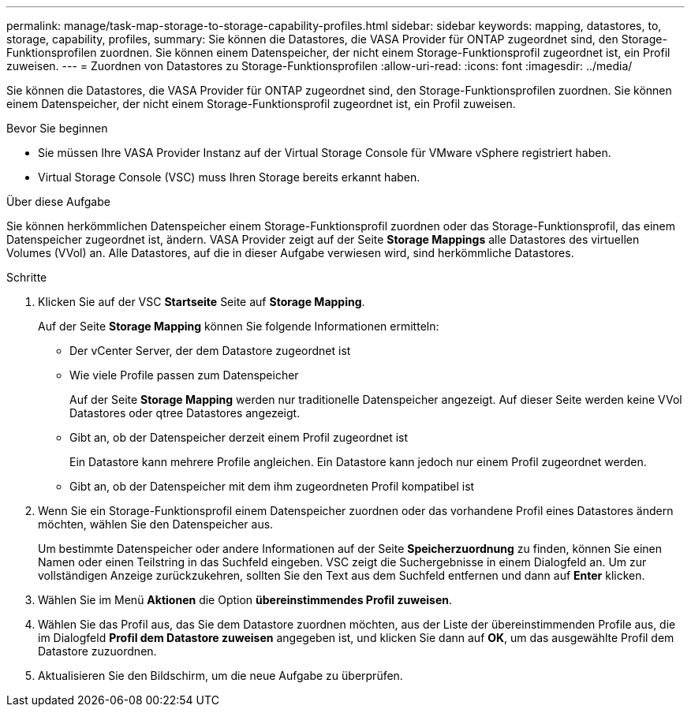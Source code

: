 ---
permalink: manage/task-map-storage-to-storage-capability-profiles.html 
sidebar: sidebar 
keywords: mapping, datastores, to, storage, capability, profiles, 
summary: Sie können die Datastores, die VASA Provider für ONTAP zugeordnet sind, den Storage-Funktionsprofilen zuordnen. Sie können einem Datenspeicher, der nicht einem Storage-Funktionsprofil zugeordnet ist, ein Profil zuweisen. 
---
= Zuordnen von Datastores zu Storage-Funktionsprofilen
:allow-uri-read: 
:icons: font
:imagesdir: ../media/


[role="lead"]
Sie können die Datastores, die VASA Provider für ONTAP zugeordnet sind, den Storage-Funktionsprofilen zuordnen. Sie können einem Datenspeicher, der nicht einem Storage-Funktionsprofil zugeordnet ist, ein Profil zuweisen.

.Bevor Sie beginnen
* Sie müssen Ihre VASA Provider Instanz auf der Virtual Storage Console für VMware vSphere registriert haben.
* Virtual Storage Console (VSC) muss Ihren Storage bereits erkannt haben.


.Über diese Aufgabe
Sie können herkömmlichen Datenspeicher einem Storage-Funktionsprofil zuordnen oder das Storage-Funktionsprofil, das einem Datenspeicher zugeordnet ist, ändern. VASA Provider zeigt auf der Seite *Storage Mappings* alle Datastores des virtuellen Volumes (VVol) an. Alle Datastores, auf die in dieser Aufgabe verwiesen wird, sind herkömmliche Datastores.

.Schritte
. Klicken Sie auf der VSC *Startseite* Seite auf *Storage Mapping*.
+
Auf der Seite *Storage Mapping* können Sie folgende Informationen ermitteln:

+
** Der vCenter Server, der dem Datastore zugeordnet ist
** Wie viele Profile passen zum Datenspeicher
+
Auf der Seite *Storage Mapping* werden nur traditionelle Datenspeicher angezeigt. Auf dieser Seite werden keine VVol Datastores oder qtree Datastores angezeigt.

** Gibt an, ob der Datenspeicher derzeit einem Profil zugeordnet ist
+
Ein Datastore kann mehrere Profile angleichen. Ein Datastore kann jedoch nur einem Profil zugeordnet werden.

** Gibt an, ob der Datenspeicher mit dem ihm zugeordneten Profil kompatibel ist


. Wenn Sie ein Storage-Funktionsprofil einem Datenspeicher zuordnen oder das vorhandene Profil eines Datastores ändern möchten, wählen Sie den Datenspeicher aus.
+
Um bestimmte Datenspeicher oder andere Informationen auf der Seite *Speicherzuordnung* zu finden, können Sie einen Namen oder einen Teilstring in das Suchfeld eingeben. VSC zeigt die Suchergebnisse in einem Dialogfeld an. Um zur vollständigen Anzeige zurückzukehren, sollten Sie den Text aus dem Suchfeld entfernen und dann auf *Enter* klicken.

. Wählen Sie im Menü *Aktionen* die Option *übereinstimmendes Profil zuweisen*.
. Wählen Sie das Profil aus, das Sie dem Datastore zuordnen möchten, aus der Liste der übereinstimmenden Profile aus, die im Dialogfeld *Profil dem Datastore zuweisen* angegeben ist, und klicken Sie dann auf *OK*, um das ausgewählte Profil dem Datastore zuzuordnen.
. Aktualisieren Sie den Bildschirm, um die neue Aufgabe zu überprüfen.

